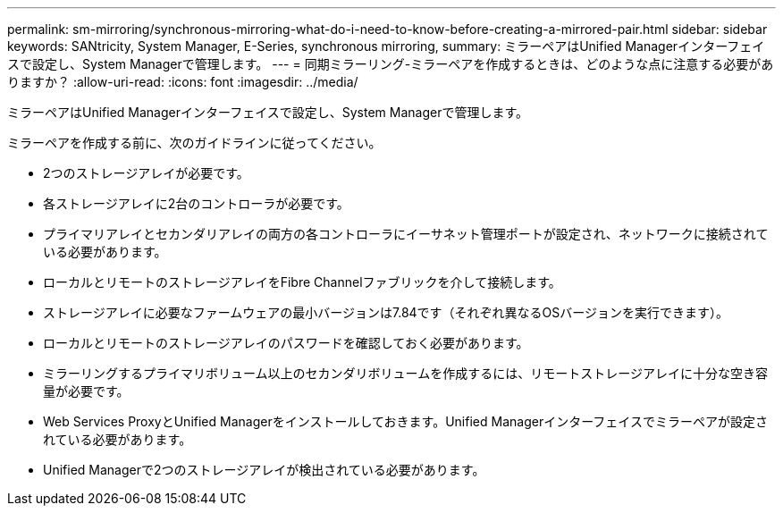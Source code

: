 ---
permalink: sm-mirroring/synchronous-mirroring-what-do-i-need-to-know-before-creating-a-mirrored-pair.html 
sidebar: sidebar 
keywords: SANtricity, System Manager, E-Series, synchronous mirroring, 
summary: ミラーペアはUnified Managerインターフェイスで設定し、System Managerで管理します。 
---
= 同期ミラーリング-ミラーペアを作成するときは、どのような点に注意する必要がありますか？
:allow-uri-read: 
:icons: font
:imagesdir: ../media/


[role="lead"]
ミラーペアはUnified Managerインターフェイスで設定し、System Managerで管理します。

ミラーペアを作成する前に、次のガイドラインに従ってください。

* 2つのストレージアレイが必要です。
* 各ストレージアレイに2台のコントローラが必要です。
* プライマリアレイとセカンダリアレイの両方の各コントローラにイーサネット管理ポートが設定され、ネットワークに接続されている必要があります。
* ローカルとリモートのストレージアレイをFibre Channelファブリックを介して接続します。
* ストレージアレイに必要なファームウェアの最小バージョンは7.84です（それぞれ異なるOSバージョンを実行できます）。
* ローカルとリモートのストレージアレイのパスワードを確認しておく必要があります。
* ミラーリングするプライマリボリューム以上のセカンダリボリュームを作成するには、リモートストレージアレイに十分な空き容量が必要です。
* Web Services ProxyとUnified Managerをインストールしておきます。Unified Managerインターフェイスでミラーペアが設定されている必要があります。
* Unified Managerで2つのストレージアレイが検出されている必要があります。

